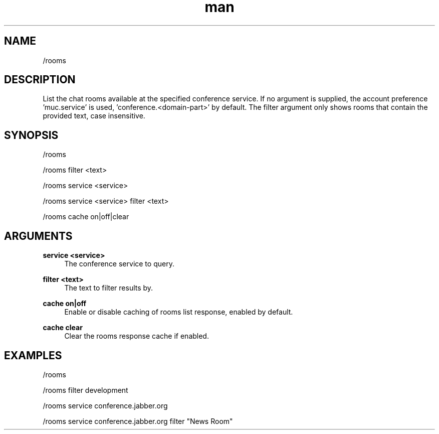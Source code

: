 .TH man 1 "2022-09-13" "0.13.0" "Profanity XMPP client"

.SH NAME
/rooms

.SH DESCRIPTION
List the chat rooms available at the specified conference service. If no argument is supplied, the account preference 'muc.service' is used, 'conference.<domain-part>' by default. The filter argument only shows rooms that contain the provided text, case insensitive.

.SH SYNOPSIS
/rooms

.LP
/rooms filter <text>

.LP
/rooms service <service>

.LP
/rooms service <service> filter <text>

.LP
/rooms cache on|off|clear

.LP

.SH ARGUMENTS
.PP
\fBservice <service>\fR
.RS 4
The conference service to query.
.RE
.PP
\fBfilter <text>\fR
.RS 4
The text to filter results by.
.RE
.PP
\fBcache on|off\fR
.RS 4
Enable or disable caching of rooms list response, enabled by default.
.RE
.PP
\fBcache clear\fR
.RS 4
Clear the rooms response cache if enabled.
.RE

.SH EXAMPLES
/rooms

.LP
/rooms filter development

.LP
/rooms service conference.jabber.org

.LP
/rooms service conference.jabber.org filter "News Room"

.LP
